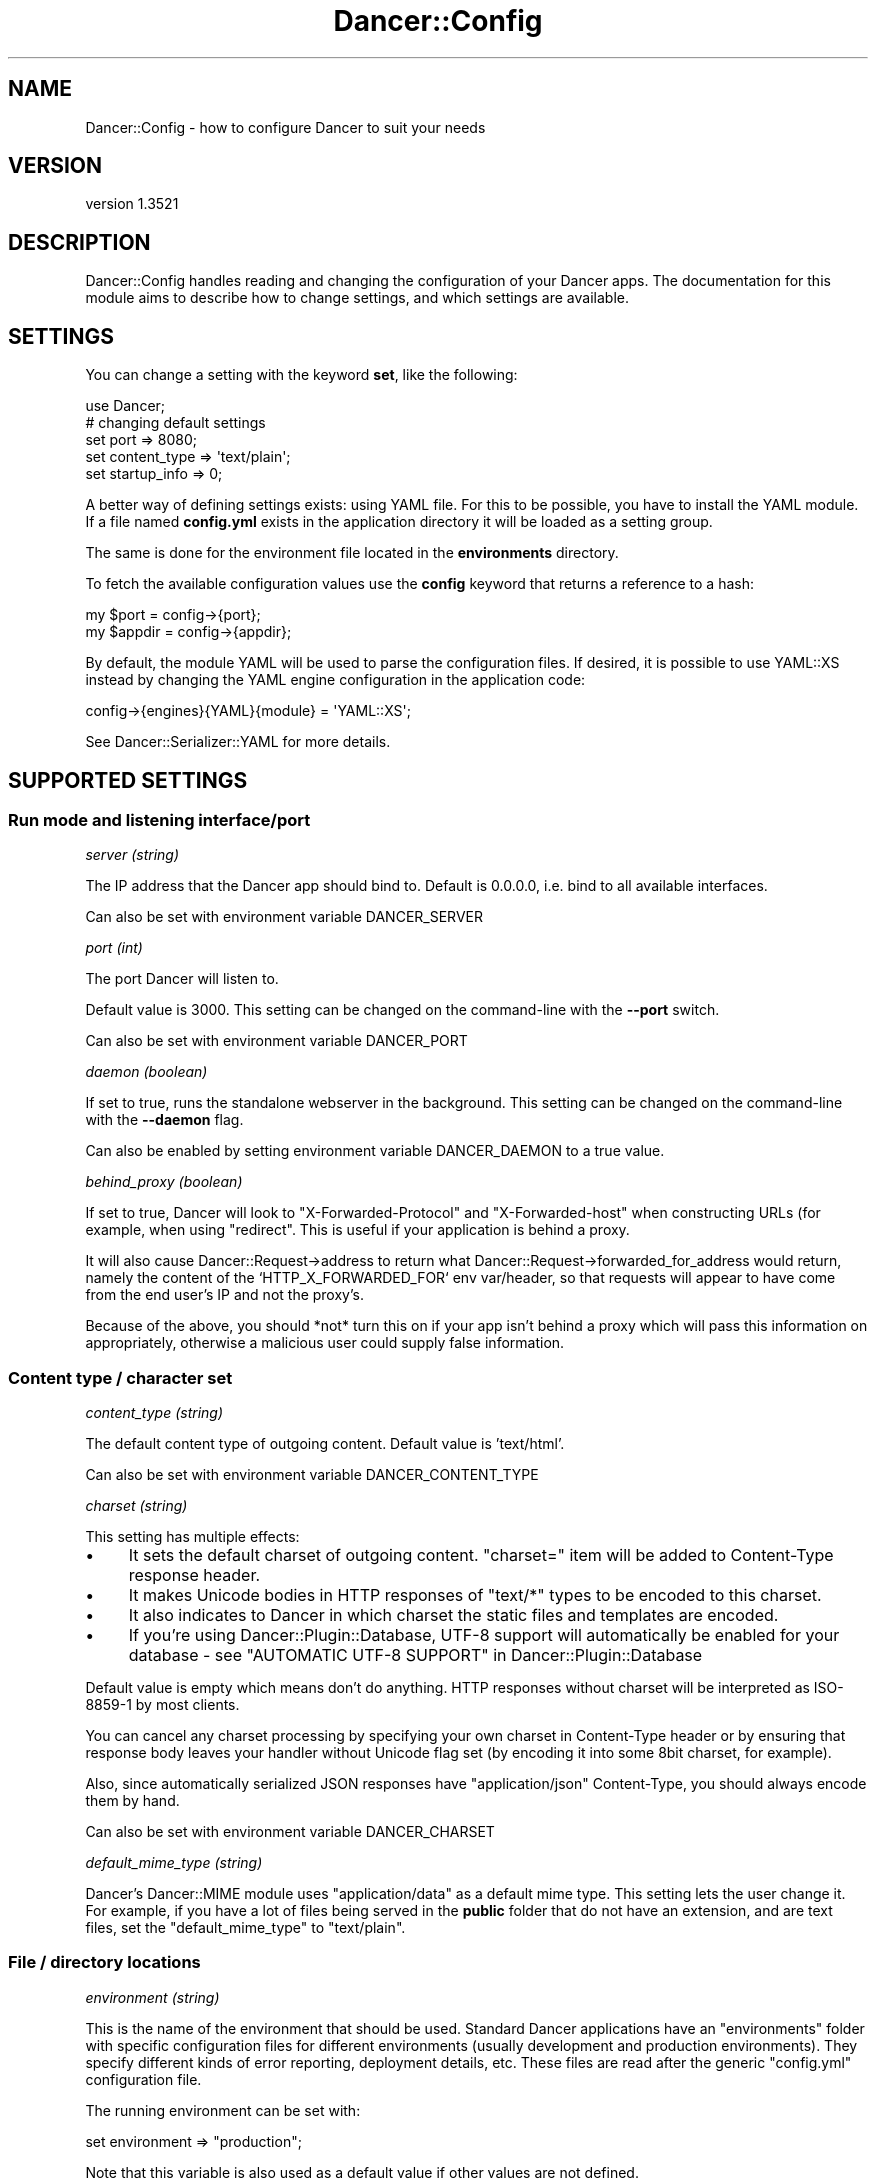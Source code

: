 .\" -*- mode: troff; coding: utf-8 -*-
.\" Automatically generated by Pod::Man 5.01 (Pod::Simple 3.43)
.\"
.\" Standard preamble:
.\" ========================================================================
.de Sp \" Vertical space (when we can't use .PP)
.if t .sp .5v
.if n .sp
..
.de Vb \" Begin verbatim text
.ft CW
.nf
.ne \\$1
..
.de Ve \" End verbatim text
.ft R
.fi
..
.\" \*(C` and \*(C' are quotes in nroff, nothing in troff, for use with C<>.
.ie n \{\
.    ds C` ""
.    ds C' ""
'br\}
.el\{\
.    ds C`
.    ds C'
'br\}
.\"
.\" Escape single quotes in literal strings from groff's Unicode transform.
.ie \n(.g .ds Aq \(aq
.el       .ds Aq '
.\"
.\" If the F register is >0, we'll generate index entries on stderr for
.\" titles (.TH), headers (.SH), subsections (.SS), items (.Ip), and index
.\" entries marked with X<> in POD.  Of course, you'll have to process the
.\" output yourself in some meaningful fashion.
.\"
.\" Avoid warning from groff about undefined register 'F'.
.de IX
..
.nr rF 0
.if \n(.g .if rF .nr rF 1
.if (\n(rF:(\n(.g==0)) \{\
.    if \nF \{\
.        de IX
.        tm Index:\\$1\t\\n%\t"\\$2"
..
.        if !\nF==2 \{\
.            nr % 0
.            nr F 2
.        \}
.    \}
.\}
.rr rF
.\" ========================================================================
.\"
.IX Title "Dancer::Config 3"
.TH Dancer::Config 3 2023-02-08 "perl v5.38.2" "User Contributed Perl Documentation"
.\" For nroff, turn off justification.  Always turn off hyphenation; it makes
.\" way too many mistakes in technical documents.
.if n .ad l
.nh
.SH NAME
Dancer::Config \- how to configure Dancer to suit your needs
.SH VERSION
.IX Header "VERSION"
version 1.3521
.SH DESCRIPTION
.IX Header "DESCRIPTION"
Dancer::Config handles reading and changing the configuration of your Dancer
apps.  The documentation for this module aims to describe how to change
settings, and which settings are available.
.SH SETTINGS
.IX Header "SETTINGS"
You can change a setting with the keyword \fBset\fR, like the following:
.PP
.Vb 1
\&    use Dancer;
\&
\&    # changing default settings
\&    set port         => 8080;
\&    set content_type => \*(Aqtext/plain\*(Aq;
\&    set startup_info => 0;
.Ve
.PP
A better way of defining settings exists: using YAML file. For this to be
possible, you have to install the YAML module. If a file named \fBconfig.yml\fR
exists in the application directory it will be loaded as a setting group.
.PP
The same is done for the environment file located in the \fBenvironments\fR
directory.
.PP
To fetch the available configuration values use the \fBconfig\fR keyword that returns
a reference to a hash:
.PP
.Vb 2
\&    my $port   = config\->{port};
\&    my $appdir = config\->{appdir};
.Ve
.PP
By default, the module YAML will be used to parse the configuration files.
If desired, it is possible to use YAML::XS instead by changing the YAML
engine configuration in the application code:
.PP
.Vb 1
\&    config\->{engines}{YAML}{module} = \*(AqYAML::XS\*(Aq;
.Ve
.PP
See Dancer::Serializer::YAML for more details.
.SH "SUPPORTED SETTINGS"
.IX Header "SUPPORTED SETTINGS"
.SS "Run mode and listening interface/port"
.IX Subsection "Run mode and listening interface/port"
\fIserver (string)\fR
.IX Subsection "server (string)"
.PP
The IP address that the Dancer app should bind to.  Default is 0.0.0.0, i.e.
bind to all available interfaces.
.PP
Can also be set with environment variable DANCER_SERVER
.PP
\fIport (int)\fR
.IX Subsection "port (int)"
.PP
The port Dancer will listen to.
.PP
Default value is 3000. This setting can be changed on the command-line with the
\&\fB\-\-port\fR switch.
.PP
Can also be set with environment variable DANCER_PORT
.PP
\fIdaemon (boolean)\fR
.IX Subsection "daemon (boolean)"
.PP
If set to true, runs the standalone webserver in the background.
This setting can be changed on the command-line with the \fB\-\-daemon\fR flag.
.PP
Can also be enabled by setting environment variable DANCER_DAEMON to a true value.
.PP
\fIbehind_proxy (boolean)\fR
.IX Subsection "behind_proxy (boolean)"
.PP
If set to true, Dancer will look to \f(CW\*(C`X\-Forwarded\-Protocol\*(C'\fR and
\&\f(CW\*(C`X\-Forwarded\-host\*(C'\fR when constructing URLs (for example, when using
\&\f(CW\*(C`redirect\*(C'\fR. This is useful if your application is behind a proxy.
.PP
It will also cause Dancer::Request\->address
to return what Dancer::Request\->forwarded_for_address
would return, namely the content of the `HTTP_X_FORWARDED_FOR` env var/header,
so that requests will appear to have come from the end user's IP and
not the proxy's.
.PP
Because of the above, you should *not* turn this on if your app isn't
behind a proxy which will pass this information on appropriately, otherwise
a malicious user could supply false information.
.SS "Content type / character set"
.IX Subsection "Content type / character set"
\fIcontent_type (string)\fR
.IX Subsection "content_type (string)"
.PP
The default content type of outgoing content.
Default value is 'text/html'.
.PP
Can also be set with environment variable DANCER_CONTENT_TYPE
.PP
\fIcharset (string)\fR
.IX Subsection "charset (string)"
.PP
This setting has multiple effects:
.IP \(bu 4
It sets the default charset of outgoing content. \f(CW\*(C`charset=\*(C'\fR item will be
added to Content-Type response header.
.IP \(bu 4
It makes Unicode bodies in HTTP responses of \f(CW\*(C`text/*\*(C'\fR types to be encoded to
this charset.
.IP \(bu 4
It also indicates to Dancer in which charset the static files and templates are
encoded.
.IP \(bu 4
If you're using Dancer::Plugin::Database, UTF\-8 support will automatically be
enabled for your database \- see 
"AUTOMATIC UTF\-8 SUPPORT" in Dancer::Plugin::Database
.PP
Default value is empty which means don't do anything. HTTP responses
without charset will be interpreted as ISO\-8859\-1 by most clients.
.PP
You can cancel any charset processing by specifying your own charset
in Content-Type header or by ensuring that response body leaves your
handler without Unicode flag set (by encoding it into some 8bit
charset, for example).
.PP
Also, since automatically serialized JSON responses have
\&\f(CW\*(C`application/json\*(C'\fR Content-Type, you should always encode them by
hand.
.PP
Can also be set with environment variable DANCER_CHARSET
.PP
\fIdefault_mime_type (string)\fR
.IX Subsection "default_mime_type (string)"
.PP
Dancer's Dancer::MIME module uses \f(CW\*(C`application/data\*(C'\fR as a default
mime type. This setting lets the user change it. For example, if you
have a lot of files being served in the \fBpublic\fR folder that do not
have an extension, and are text files, set the \f(CW\*(C`default_mime_type\*(C'\fR to
\&\f(CW\*(C`text/plain\*(C'\fR.
.SS "File / directory locations"
.IX Subsection "File / directory locations"
\fIenvironment (string)\fR
.IX Subsection "environment (string)"
.PP
This is the name of the environment that should be used. Standard
Dancer applications have an \f(CW\*(C`environments\*(C'\fR folder with specific
configuration files for different environments (usually development
and production environments). They specify different kinds of error
reporting, deployment details, etc. These files are read after the
generic \f(CW\*(C`config.yml\*(C'\fR configuration file.
.PP
The running environment can be set with:
.PP
.Vb 1
\&   set environment => "production";
.Ve
.PP
Note that this variable is also used as a default value if other
values are not defined.
.PP
Can also be set with environment variable DANCER_ENVIRONMENT
.PP
\fIappdir (directory)\fR
.IX Subsection "appdir (directory)"
.PP
This is the path where your application will live.  It's where Dancer
will look by default for your config files, templates and static
content.
.PP
It is typically set by \f(CW\*(C`use Dancer\*(C'\fR to use the same directory as your
script.
.PP
Can also be set with environment variable DANCER_APPDIR
.PP
\fIpublic (directory)\fR
.IX Subsection "public (directory)"
.PP
This is the directory, where static files are stored. Any existing
file in that directory will be served as a static file, before
matching any route.
.PP
By default it points to \f(CW$appdir\fR/public.
.PP
\fIviews (directory)\fR
.IX Subsection "views (directory)"
.PP
This is the directory where your templates and layouts live.  It's the
"view" part of MVC (model, view, controller).
.PP
This defaults to \f(CW$appdir\fR/views.
.SS "Templating & layouts"
.IX Subsection "Templating & layouts"
\fItemplate\fR
.IX Subsection "template"
.PP
Allows you to configure which template engine should be used.  For instance, to
use Template Toolkit, add the following to \f(CW\*(C`config.yml\*(C'\fR:
.PP
.Vb 1
\&    template: template_toolkit
.Ve
.PP
\fIlayout (string)\fR
.IX Subsection "layout (string)"
.PP
The name of the layout to use when rendering view. Dancer will look for
a matching template in the directory \f(CW$views\fR/layouts.
.PP
Your can override the default layout using the third argument of the
\&\f(CW\*(C`template\*(C'\fR keyword. Check \f(CW\*(C`Dancer\*(C'\fR manpage for details.
.SS "Logging, debugging and error handling"
.IX Subsection "Logging, debugging and error handling"
\fIstrict_config (boolean, default: false)\fR
.IX Subsection "strict_config (boolean, default: false)"
.PP
If true, \f(CW\*(C`config\*(C'\fR will return an object instead of a hash reference. See
Dancer::Config::Object for more information.
.PP
\fIglobal_warnings (boolean, default: false)\fR
.IX Subsection "global_warnings (boolean, default: false)"
.PP
If true, \f(CW\*(C`use warnings\*(C'\fR will be in effect for all modules and scripts loaded
by your Dancer application. Default is false.
.PP
Can also be enabled by setting the environment variable DANCER_WARNINGS to
a true value.
.PP
\fIstartup_info (boolean)\fR
.IX Subsection "startup_info (boolean)"
.PP
If set to true (the default), prints a banner at server startup with information such as
versions and the environment (or "dancefloor").
.PP
Can also be disabled by setting the environment variable DANCER_NO_STARTUP_INFO to
a true value.
.PP
\fIwarnings (boolean)\fR
.IX Subsection "warnings (boolean)"
.PP
If set to true, tells Dancer to consider all warnings as blocking errors. Default is false.
.PP
\fItraces (boolean)\fR
.IX Subsection "traces (boolean)"
.PP
If set to true, Dancer will display full stack traces when a warning or a die
occurs. (Internally sets Carp::Verbose). Default is false.
.PP
Can also be enabled by setting environment variable DANCER_TRACES to a true value.
.PP
\fIrequire_environment (boolean)\fR
.IX Subsection "require_environment (boolean)"
.PP
If set to true, Dancer will fail during startup if your environment file is
missing or can't be read. This is especially useful in production when you
have things like memcached settings that need to be set per-environment.
Defaults to false.
.PP
\fIserver_tokens (boolean)\fR
.IX Subsection "server_tokens (boolean)"
.PP
If set to true (the default), Dancer will add an "X\-Powered-By" header and also append
the Dancer version to the "Server" header.
.PP
Can also be disabled by setting the environment variable DANCER_NO_SERVER_TOKENS to
a true value.
.PP
\fIlog_path (string)\fR
.IX Subsection "log_path (string)"
.PP
Folder where the ``file \f(CW\*(C`logger\*(C'\fR'' saves log files.
.PP
\fIlog_file (string)\fR
.IX Subsection "log_file (string)"
.PP
Name of the file to create when ``file \f(CW\*(C`logger\*(C'\fR'' is active. It
defaults to the \f(CW\*(C`environment\*(C'\fR setting contents.
.PP
\fIlogger (enum)\fR
.IX Subsection "logger (enum)"
.PP
Select which logger to use.  For example, to write to log files in \f(CW\*(C`log_path\*(C'\fR:
.PP
.Vb 1
\&    logger: file
.Ve
.PP
Or to direct log messages to the console from which you started your Dancer app
in standalone mode,
.PP
.Vb 1
\&    logger: console
.Ve
.PP
Various other logger backends are available on CPAN, including 
Dancer::Logger::Syslog, Dancer::Logger::Log4perl, Dancer::Logger::PSGI
(which can, with the aid of Plack middlewares, send log messages to a browser's
console window) and others.
.PP
Can also be set with environment variable DANCER_LOGGER
.PP
\fIlog (enum)\fR
.IX Subsection "log (enum)"
.PP
Tells which log messages should be actually logged. Possible values are
\&\fBcore\fR, \fBdebug\fR, \fBwarning\fR or \fBerror\fR.
.IP "\fBcore\fR : all messages are logged, including some from Dancer itself" 4
.IX Item "core : all messages are logged, including some from Dancer itself"
.PD 0
.IP "\fBdebug\fR : all messages are logged" 4
.IX Item "debug : all messages are logged"
.IP "\fBinfo\fR : only info, warning and error messages are logged" 4
.IX Item "info : only info, warning and error messages are logged"
.IP "\fBwarning\fR : only warning and error messages are logged" 4
.IX Item "warning : only warning and error messages are logged"
.IP "\fBerror\fR : only error messages are logged" 4
.IX Item "error : only error messages are logged"
.PD
.PP
During development, you'll probably want to use \f(CW\*(C`debug\*(C'\fR to see your own debug
messages, and \f(CW\*(C`core\*(C'\fR if you need to see what Dancer is doing.  In production,
you'll likely want \f(CW\*(C`error\*(C'\fR or \f(CW\*(C`warning\*(C'\fR only, for less-chatty logs.
.PP
\fIshow_errors (boolean)\fR
.IX Subsection "show_errors (boolean)"
.PP
If set to true, Dancer will render a detailed debug screen whenever an error is
caught. If set to false, Dancer will render the default error page, using
\&\f(CW$public\fR/$error_code.html if it exists or the template specified by the
\&\f(CW\*(C`error_template\*(C'\fR setting.
.PP
The error screen attempts to sanitise sensitive looking information (passwords /
card numbers in the request, etc) but you still should not have show_errors
enabled whilst in production, as there is still a risk of divulging details.
.PP
\fIerror_template (template path)\fR
.IX Subsection "error_template (template path)"
.PP
This setting lets you specify a template to be used in case of runtime
error. At the present moment the template can use three variables:
.IP \fBtitle\fR 4
.IX Item "title"
The error title.
.IP \fBmessage\fR 4
.IX Item "message"
The error message.
.IP \fBcode\fR 4
.IX Item "code"
The code throwing that error.
.SS "Session engine"
.IX Subsection "Session engine"
\fIsession (enum)\fR
.IX Subsection "session (enum)"
.PP
This setting lets you enable a session engine for your web application. By
default sessions are disabled in Dancer. You must choose a session engine to
use them.
.PP
See Dancer::Session for supported engines and their respective configuration.
.PP
\fIsession_expires\fR
.IX Subsection "session_expires"
.PP
The session expiry time in seconds, or as e.g. "2 hours" (see
"expires" in Dancer::Cookie.  By default there is no specific expiry time.
.PP
\fIsession_name\fR
.IX Subsection "session_name"
.PP
The name of the cookie to store the session ID in.  Defaults to
\&\f(CW\*(C`dancer.session\*(C'\fR.  This can be overridden by certain session engines.
.PP
\fIsession_secure\fR
.IX Subsection "session_secure"
.PP
The user's session ID is stored in a cookie.  If the \f(CW\*(C`session_secure\*(C'\fR setting
is set to a true value, the cookie will be marked as secure, meaning it should
only be sent over HTTPS connections.
.PP
\fIsession_is_http_only\fR
.IX Subsection "session_is_http_only"
.PP
This setting defaults to 1 and instructs the session cookie to be
created with the \f(CW\*(C`HttpOnly\*(C'\fR option active, meaning that JavaScript
will not be able to access its value.
.PP
\fIsession_domain\fR
.IX Subsection "session_domain"
.PP
Allows you to set the domain property on the cookie, which will
override the default.  This is useful for setting the session cookie's
domain to something like \f(CW\*(C`.domain.com\*(C'\fR so that the same cookie will
be applicable and usable across subdomains of a base domain.
.PP
\fIsession_same_site\fR
.IX Subsection "session_same_site"
.PP
If set, session cookies will have the SameSite attribute set to the specified
value to control cross-site request cookie handling.  If set, the value
must be one of the values described in RFC6265bis \- 'Strict', 'Lax' or 'None'.
.ie n .IP """Strict"" \- Cookies will only be sent in a first-party context and not be sent along with requests initiated by third party websites." 4
.el .IP "\f(CWStrict\fR \- Cookies will only be sent in a first-party context and not be sent along with requests initiated by third party websites." 4
.IX Item "Strict - Cookies will only be sent in a first-party context and not be sent along with requests initiated by third party websites."
.PD 0
.ie n .IP """Lax"" \- Cookies are allowed to be sent with top-level navigations and will be sent along with GET request initiated by third party website. This is the default value in modern browsers." 4
.el .IP "\f(CWLax\fR \- Cookies are allowed to be sent with top-level navigations and will be sent along with GET request initiated by third party website. This is the default value in modern browsers." 4
.IX Item "Lax - Cookies are allowed to be sent with top-level navigations and will be sent along with GET request initiated by third party website. This is the default value in modern browsers."
.ie n .IP """None"" \- Cookies will be sent in all contexts, i.e sending cross-origin is allowed." 4
.el .IP "\f(CWNone\fR \- Cookies will be sent in all contexts, i.e sending cross-origin is allowed." 4
.IX Item "None - Cookies will be sent in all contexts, i.e sending cross-origin is allowed."
.PD
.SS "auto_page (boolean)"
.IX Subsection "auto_page (boolean)"
For simple pages where you're not doing anything dynamic, but still
want to use the template engine to provide headers etc, you can use
the auto_page feature to avoid the need to create a route for each
page.
.PP
With \f(CW\*(C`auto_page\*(C'\fR enabled, if the requested path does not match any
specific route, Dancer will check in the views directory for a
matching template, and use it to satisfy the request if found.
.PP
Simply enable auto_page in your config:
.PP
.Vb 1
\&    auto_page: 1
.Ve
.PP
Then, if you request \f(CW\*(C`/foo/bar\*(C'\fR, Dancer will look in the views dir for
\&\f(CW\*(C`/foo/bar.tt\*(C'\fR.
.PP
Dancer will honor your \f(CW\*(C`before_template_render\*(C'\fR code, and all default
variables. They will be accessible and interpolated on automaticly-served pages.
.PP
The pages served this way will have \f(CW\*(C`Content\-Type\*(C'\fR set to \f(CW\*(C`text/html\*(C'\fR,
so don't use the feature for anything else.
.SS "Route caching"
.IX Subsection "Route caching"
\fIroute_cache (boolean)\fR
.IX Subsection "route_cache (boolean)"
.PP
If true, enables route caching (for quicker route resolution on larger apps \- not caching
of responses).  See Dancer::Route::Cache for details. Default is false.
.PP
\fIroute_cache_size_limit (bytes)\fR
.IX Subsection "route_cache_size_limit (bytes)"
.PP
Maximum size of route cache (e.g. 1024, 2M). Defaults to 10M (10MB) \- see Dancer::Route::Cache
.PP
\fIroute_cache_path_limit (number)\fR
.IX Subsection "route_cache_path_limit (number)"
.PP
Maximum number of routes to cache. Defaults to 600 \- see Dancer::Route::Cache
.SS "DANCER_CONFDIR and DANCER_ENVDIR"
.IX Subsection "DANCER_CONFDIR and DANCER_ENVDIR"
It's possible to set the configuration directory and environment directory using these two
environment variables. Setting `DANCER_CONFDIR` will have the same effect as doing
.PP
.Vb 1
\&    set confdir => \*(Aq/path/to/confdir\*(Aq
.Ve
.PP
and setting `DANCER_ENVDIR` will be similar to:
.PP
.Vb 1
\&    set envdir => \*(Aq/path/to/environments\*(Aq
.Ve
.SH "ENVIRONMENT VARIABLES"
.IX Header "ENVIRONMENT VARIABLES"
Some settings can be provided via environment variables at runtime, as detailed above; a full list of environment variables you can use follows.
.PP
DANCER_APPDIR
.PP
DANCER_APPHANDLER a Dancer::Handler::* by default Dancer::Handler::Standalone
.PP
DANCER_AUTO_RELOAD
.PP
DANCER_CHARSET
.PP
DANCER_CONFDIR
.PP
DANCER_CONTENT_TYPE
.PP
DANCER_DAEMON
.PP
DANCER_ENVDIR
.PP
DANCER_ENVIRONMENT
.PP
DANCER_NO_SERVER_TOKENS
.PP
DANCER_NO_STARTUP_INFO
.PP
DANCER_LOGGER
.PP
DANCER_PORT
.PP
DANCER_SERVER
.PP
DANCER_TRACES
.PP
DANCER_WARNINGS
.SH AUTHOR
.IX Header "AUTHOR"
This module has been written by Alexis Sukrieh <sukria@cpan.org> and others,
see the AUTHORS file that comes with this distribution for details.
.SH LICENSE
.IX Header "LICENSE"
This module is free software and is released under the same terms as Perl
itself.
.SH "SEE ALSO"
.IX Header "SEE ALSO"
Dancer
.SH AUTHOR
.IX Header "AUTHOR"
Dancer Core Developers
.SH "COPYRIGHT AND LICENSE"
.IX Header "COPYRIGHT AND LICENSE"
This software is copyright (c) 2010 by Alexis Sukrieh.
.PP
This is free software; you can redistribute it and/or modify it under
the same terms as the Perl 5 programming language system itself.
